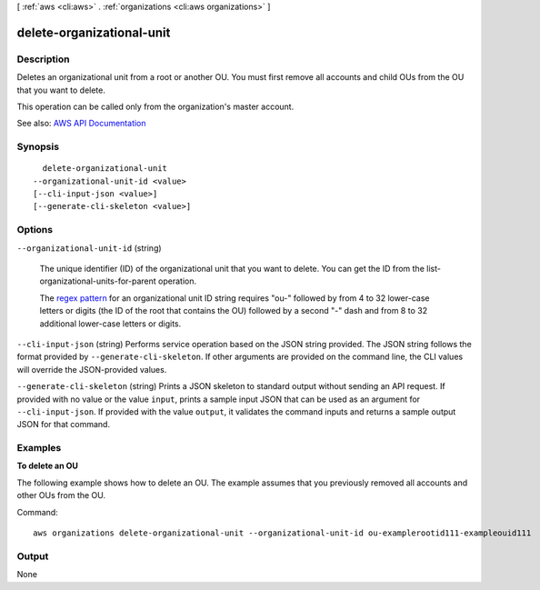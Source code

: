 [ :ref:`aws <cli:aws>` . :ref:`organizations <cli:aws organizations>` ]

.. _cli:aws organizations delete-organizational-unit:


**************************
delete-organizational-unit
**************************



===========
Description
===========



Deletes an organizational unit from a root or another OU. You must first remove all accounts and child OUs from the OU that you want to delete.

 

This operation can be called only from the organization's master account.



See also: `AWS API Documentation <https://docs.aws.amazon.com/goto/WebAPI/organizations-2016-11-28/DeleteOrganizationalUnit>`_


========
Synopsis
========

::

    delete-organizational-unit
  --organizational-unit-id <value>
  [--cli-input-json <value>]
  [--generate-cli-skeleton <value>]




=======
Options
=======

``--organizational-unit-id`` (string)


  The unique identifier (ID) of the organizational unit that you want to delete. You can get the ID from the  list-organizational-units-for-parent operation.

   

  The `regex pattern <http://wikipedia.org/wiki/regex>`_ for an organizational unit ID string requires "ou-" followed by from 4 to 32 lower-case letters or digits (the ID of the root that contains the OU) followed by a second "-" dash and from 8 to 32 additional lower-case letters or digits.

  

``--cli-input-json`` (string)
Performs service operation based on the JSON string provided. The JSON string follows the format provided by ``--generate-cli-skeleton``. If other arguments are provided on the command line, the CLI values will override the JSON-provided values.

``--generate-cli-skeleton`` (string)
Prints a JSON skeleton to standard output without sending an API request. If provided with no value or the value ``input``, prints a sample input JSON that can be used as an argument for ``--cli-input-json``. If provided with the value ``output``, it validates the command inputs and returns a sample output JSON for that command.



========
Examples
========

**To delete an OU**

The following example shows how to delete an OU. The example assumes that you previously removed all accounts and other OUs from the OU.

Command::

  aws organizations delete-organizational-unit --organizational-unit-id ou-examplerootid111-exampleouid111

======
Output
======

None